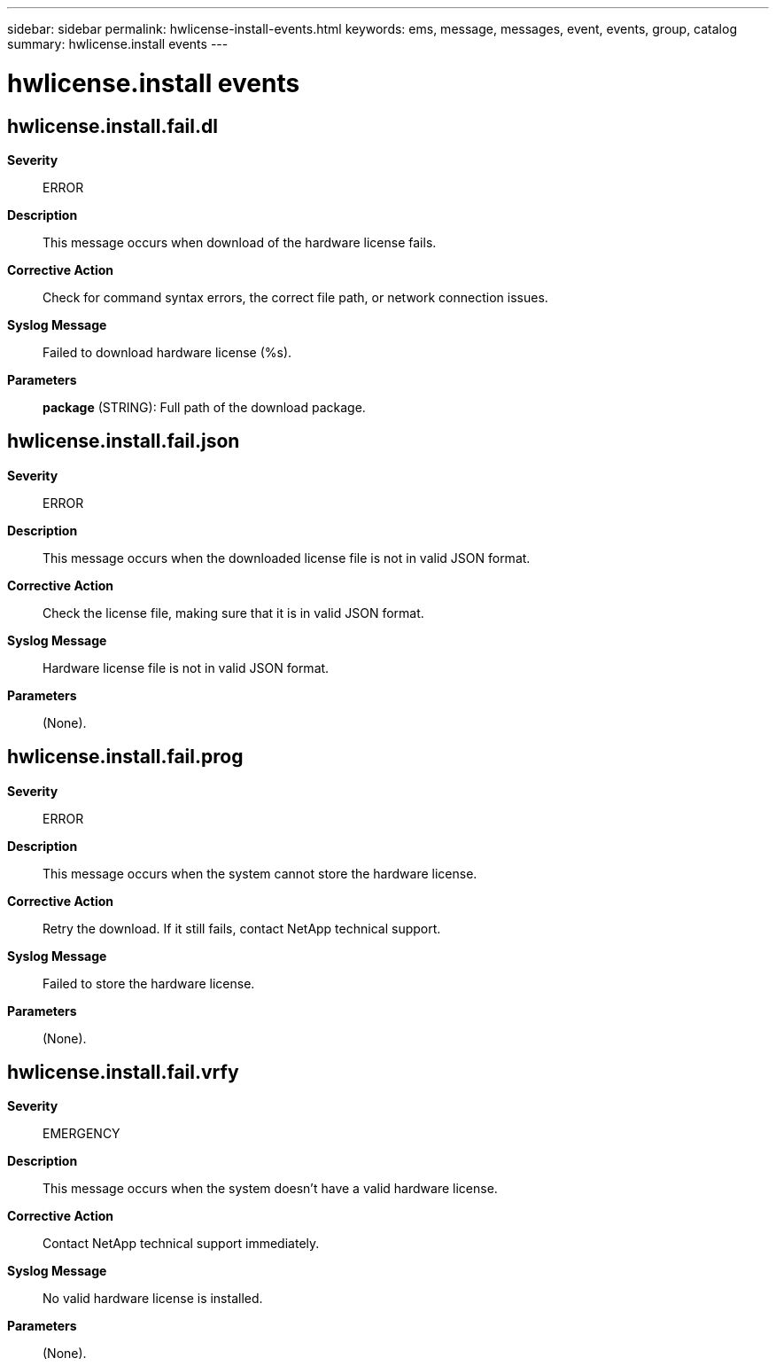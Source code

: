 ---
sidebar: sidebar
permalink: hwlicense-install-events.html
keywords: ems, message, messages, event, events, group, catalog
summary: hwlicense.install events
---

= hwlicense.install events
:toc: macro
:toclevels: 1
:hardbreaks:
:nofooter:
:icons: font
:linkattrs:
:imagesdir: ./media/

== hwlicense.install.fail.dl
*Severity*::
ERROR
*Description*::
This message occurs when download of the hardware license fails.
*Corrective Action*::
Check for command syntax errors, the correct file path, or network connection issues.
*Syslog Message*::
Failed to download hardware license (%s).
*Parameters*::
*package* (STRING): Full path of the download package.

== hwlicense.install.fail.json
*Severity*::
ERROR
*Description*::
This message occurs when the downloaded license file is not in valid JSON format.
*Corrective Action*::
Check the license file, making sure that it is in valid JSON format.
*Syslog Message*::
Hardware license file is not in valid JSON format.
*Parameters*::
(None).

== hwlicense.install.fail.prog
*Severity*::
ERROR
*Description*::
This message occurs when the system cannot store the hardware license.
*Corrective Action*::
Retry the download. If it still fails, contact NetApp technical support.
*Syslog Message*::
Failed to store the hardware license.
*Parameters*::
(None).

== hwlicense.install.fail.vrfy
*Severity*::
EMERGENCY
*Description*::
This message occurs when the system doesn't have a valid hardware license.
*Corrective Action*::
Contact NetApp technical support immediately.
*Syslog Message*::
No valid hardware license is installed.
*Parameters*::
(None).
